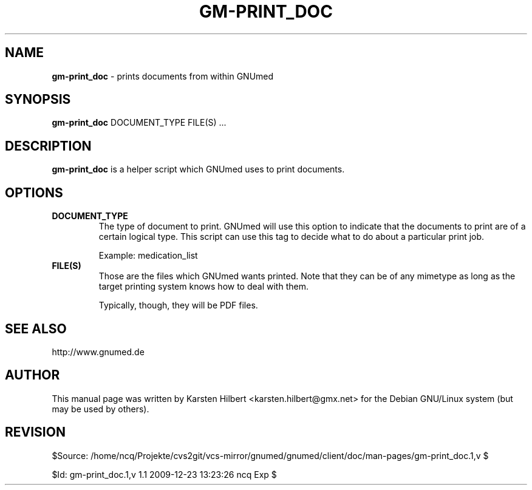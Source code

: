 .\" ========================================================
.\" license: GPL
.\" ========================================================

.TH GM-PRINT_DOC 1 "2009 December 23rd" "Print documents from GNUmed"


.SH NAME
.B gm-print_doc
- prints documents from within GNUmed


.SH SYNOPSIS
.B gm-print_doc
.RB DOCUMENT_TYPE
.RB FILE(S)
.RB ...


.SH DESCRIPTION
.B gm-print_doc
is a helper script which GNUmed uses to print documents.

.SH OPTIONS
.PP
.TP
.B DOCUMENT_TYPE
The type of document to print. GNUmed will use this option
to indicate that the documents to print are of a certain
logical type. This script can use this tag to decide what
to do about a particular print job.

Example: medication_list
.TP
.B FILE(S)
Those are the files which GNUmed wants printed. Note that
they can be of any mimetype as long as the target printing
system knows how to deal with them.

Typically, though, they will be PDF files.


.SH SEE ALSO
http://www.gnumed.de


.SH AUTHOR
This manual page was written by Karsten Hilbert <karsten.hilbert@gmx.net>
for the Debian GNU/Linux system (but may be used by others).


.SH REVISION

$Source: /home/ncq/Projekte/cvs2git/vcs-mirror/gnumed/gnumed/client/doc/man-pages/gm-print_doc.1,v $

$Id: gm-print_doc.1,v 1.1 2009-12-23 13:23:26 ncq Exp $

.\" ========================================================
.\" $Log: gm-print_doc.1,v $
.\" Revision 1.1  2009-12-23 13:23:26  ncq
.\" - new
.\"
.\"